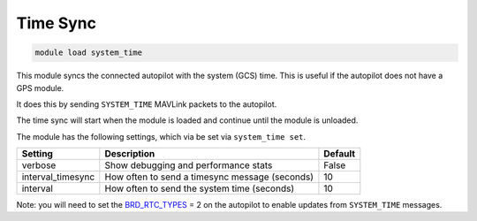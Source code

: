 =========
Time Sync
=========

.. code:: bash

    module load system_time
    
This module syncs the connected autopilot with the system (GCS) time. This is useful if the autopilot
does not have a GPS module.

It does this by sending ``SYSTEM_TIME`` MAVLink packets to the autopilot.

The time sync will start when the module is loaded and continue until the module is unloaded.

The module has the following settings, which via be set via ``system_time set``.

==================   ===============================================  ===============================
Setting              Description                                      Default
==================   ===============================================  ===============================
verbose              Show debugging and performance stats             False
interval_timesync    How often to send a timesync message (seconds)   10
interval             How often to send the system time (seconds)      10
==================   ===============================================  ===============================

Note: you will need to set the `BRD_RTC_TYPES <https://ardupilot.org/copter/docs/parameters.html#brd-rtc-types-allowed-sources-of-rtc-time>`__ = 2 on the autopilot to enable updates from ``SYSTEM_TIME`` messages.
